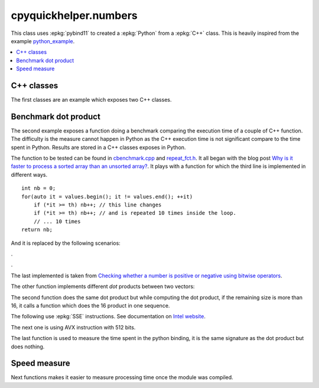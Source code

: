 
cpyquickhelper.numbers
======================

This class uses :epkg:`pybind11` to created a :epkg:`Python`
from a :epkg:`C++` class. This is heavily inspired from
the example `python_example <https://github.com/pybind/python_example>`_.

.. contents::
    :local:

C++ classes
+++++++++++

The first classes are an example which exposes two C++
classes.

.. autosignature:: cpyquickhelper.numbers.weighted_number.WeightedDouble

.. autosignature:: cpyquickhelper.numbers.weighted_number.WeightedFloat

Benchmark dot product
+++++++++++++++++++++

The second example exposes a function doing a benchmark comparing
the execution time of a couple of C++ function. The difficulty is
the measure cannot happen in Python as the C++ execution time
is not significant compare to the time spent in Python.
Results are stored in a C++ classes exposes in Python.

.. autosignature:: cpyquickhelper.numbers.cbenchmark.ExecutionStat

The function to be tested can be found in
`cbenchmark.cpp <https://github.com/sdpython/cpyquickhelper/blob/master/src/cpyquickhelper/numbers/cbenchmark.cpp>`_ and
`repeat_fct.h <https://github.com/sdpython/cpyquickhelper/blob/master/src/cpyquickhelper/numbers/repeat_fct.h>`_.
It all began with the blog post
`Why is it faster to process a sorted array than an unsorted array? <https://stackoverflow.com/questions/11227809/why-is-it-faster-to-process-a-sorted-array-than-an-unsorted-array/11227902#11227902>`_.
It plays with a function for which the third line
is implemented in different ways.

::

    int nb = 0;
    for(auto it = values.begin(); it != values.end(); ++it)
        if (*it >= th) nb++; // this line changes
        if (*it >= th) nb++; // and is repeated 10 times inside the loop.
        // ... 10 times
    return nb;

And it is replaced by the following scenarios:

.. autosignature:: cpyquickhelper.numbers.cbenchmark_dot.measure_scenario_A

.. autosignature:: cpyquickhelper.numbers.cbenchmark_dot.measure_scenario_B

.. autosignature:: cpyquickhelper.numbers.cbenchmark_dot.measure_scenario_C

.. autosignature:: cpyquickhelper.numbers.cbenchmark_dot.measure_scenario_D

.

.. autosignature:: cpyquickhelper.numbers.cbenchmark_dot.measure_scenario_E

.. autosignature:: cpyquickhelper.numbers.cbenchmark_dot.measure_scenario_F

.. autosignature:: cpyquickhelper.numbers.cbenchmark_dot.measure_scenario_G

.. autosignature:: cpyquickhelper.numbers.cbenchmark_dot.measure_scenario_H

.

.. autosignature:: cpyquickhelper.numbers.cbenchmark_dot.measure_scenario_I

.. autosignature:: cpyquickhelper.numbers.cbenchmark_dot.measure_scenario_J

The last implemented is taken from
`Checking whether a number is positive or negative using bitwise operators <https://stackoverflow.com/questions/3779202/checking-whether-a-number-is-positive-or-negative-using-bitwise-operators>`_.

.. autosignature:: cpyquickhelper.numbers.cbenchmark.measure_scenario_I

The other function implements different *dot* products between two
vectors:

.. autosignature:: cpyquickhelper.numbers.cbenchmark_dot.vector_dot_product

The second function does the same dot product but while computing
the dot product, if the remaining size is more than 16,
it calls a function which does the 16 product in one sequence.

.. autosignature:: cpyquickhelper.numbers.cbenchmark.vector_dot_product16

The following use :epkg:`SSE` instructions.
See documentation on `Intel website <https://software.intel.com/sites/landingpage/IntrinsicsGuide/#expand=4895,152,3895,3886,3877,5554,5559,5554,152,127,3895,127&text=_mm_add_ps>`_.

.. autosignature:: cpyquickhelper.numbers.cbenchmark_dot.vector_dot_product16_sse

The next one is using AVX instruction with 512 bits.

.. autosignature:: cpyquickhelper.numbers.vector_dot_product16_avx512

The last function is used to measure the time spent in the python
binding, it is the same signature as the dot product but does nothing.

.. autosignature:: cpyquickhelper.numbers.cbenchmark_dot.empty_vector_dot_product

Speed measure
+++++++++++++

Next functions makes it easier to measure processing time
once the module was compiled.

.. autosignature:: cpyquickhelper.numbers.speed_measure.check_speed

.. autosignature:: cpyquickhelper.numbers.speed_measure.measure_time
